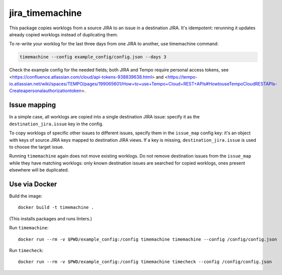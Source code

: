 jira_timemachine
================

This package copies worklogs from a source JIRA to an issue in a destination JIRA. It's idempotent: rerunning it
updates already copied worklogs instead of duplicating them.

To re-write your worklog for the last three days from one JIRA to another, use timemachine command:

.. code-block::

    timemachine --config example_config/config.json --days 3

Check the example config for the needed fields; both JIRA and Tempo require personal access tokens, see
<https://confluence.atlassian.com/cloud/api-tokens-938839638.html> and
<https://tempo-io.atlassian.net/wiki/spaces/TEMPO/pages/199065601/How+to+use+Tempo+Cloud+REST+APIs#HowtouseTempoCloudRESTAPIs-Createapersonalauthorizationtoken>.

Issue mapping
-------------

In a simple case, all worklogs are copied into a single destination JIRA issue: specify it as the
``destination_jira.issue`` key in the config.

To copy worklogs of specific other issues to different issues, specify them in the ``issue_map`` config key: it's an
object with keys of source JIRA keys mapped to destination JIRA views. If a key is missing, ``destination_jira.issue``
is used to choose the target issue.

Running ``timemachine`` again does not move existing worklogs. Do not remove destination issues from the ``issue_map``
while they have matching worklogs: only known destination issues are searched for copied worklogs, ones present
elsewhere will be duplicated.

Use via Docker
--------------

Build the image::

  docker build -t timemachine .

(This installs packages and runs linters.)

Run ``timemachine``::

  docker run --rm -v $PWD/example_config:/config timemachine timemachine --config /config/config.json

Run ``timecheck``::

  docker run --rm -v $PWD/example_config:/config timemachine timecheck --config /config/config.json
